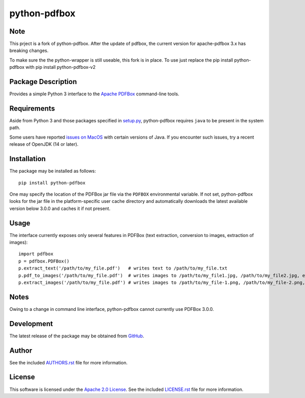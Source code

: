 .. -*- rst -*-

python-pdfbox
=============


Note
----
This prject is a fork of python-pdfbox. After the update of pdfbox,
the current version for apache-pdfbox 3.x has breaking changes.

To make sure the the python-wrapper is still useable, this fork is in place.
To use just replace the pip install python-pdfbox with pip install python-pdfbox-v2


Package Description
-------------------
Provides a simple Python 3 interface to the 
`Apache PDFBox <https://pdfbox.apache.org/>`_
command-line tools.
          
Requirements
------------
Aside from Python 3 and those packages specified in
`setup.py <https://github.com/lebedov/python-pdfbox/blob/master/setup.py>`_,
python-pdfbox requires ``java`` to be present in the system path.

Some users have reported `issues on
MacOS <https://github.com/lebedov/python-pdfbox/issues/14>`_ with certain
versions of Java. If you encounter such issues, try a recent release of OpenJDK
(14 or later).

Installation
------------
The package may be installed as follows: ::

    pip install python-pdfbox

One may specify the location of the PDFBox jar file via the ``PDFBOX``
environmental variable. If not set, python-pdfbox looks for the jar file
in the platform-specific user cache directory and automatically downloads
the latest available version below 3.0.0 and caches it if not present.

Usage
-----
The interface currently exposes only several features in PDFBox (text extraction, conversion to images, extraction
of images): ::

    import pdfbox
    p = pdfbox.PDFBox()
    p.extract_text('/path/to/my_file.pdf')   # writes text to /path/to/my_file.txt
    p.pdf_to_images('/path/to/my_file.pdf')  # writes images to /path/to/my_file1.jpg, /path/to/my_file2.jpg, etc.
    p.extract_images('/path/to/my_file.pdf') # writes images to /path/to/my_file-1.png, /path/to/my_file-2.png, etc.

Notes
-----
Owing to a change in command line interface, python-pdfbox cannot 
currently use PDFBox 3.0.0.

Development
-----------
The latest release of the package may be obtained from
`GitHub <https://github.com/lebedov/python-pdfbox>`_.

Author
------
See the included `AUTHORS.rst 
<https://github.com/lebedov/python-pdfbox/blob/master/AUTHORS.rst>`_ file for more 
information.

License
-------
This software is licensed under the
`Apache 2.0 License <https://opensource.org/licenses/Apache-2.0>`_.
See the included `LICENSE.rst 
<https://github.com/lebedov/python-pdfbox/blob/master/LICENSE.rst>`_ file for more 
information.
